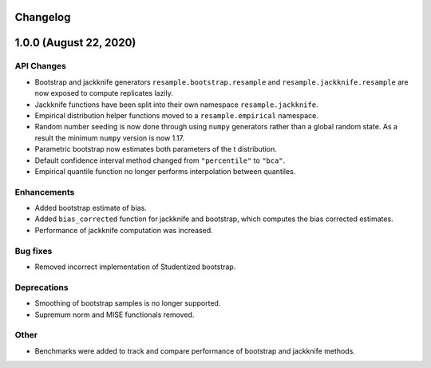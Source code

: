 Changelog
=========

1.0.0 (August 22, 2020)
=======================

API Changes
-----------

- Bootstrap and jackknife generators ``resample.bootstrap.resample`` and ``resample.jackknife.resample`` are now exposed to compute replicates lazily.
- Jackknife functions have been split into their own namespace ``resample.jackknife``.
- Empirical distribution helper functions moved to a ``resample.empirical`` namespace.
- Random number seeding is now done through using ``numpy`` generators rather than a global random state. As a result the minimum ``numpy`` version is now 1.17.
- Parametric bootstrap now estimates both parameters of the t distribution.
- Default confidence interval method changed from ``"percentile"`` to ``"bca"``.
- Empirical quantile function no longer performs interpolation between quantiles.

Enhancements
------------

- Added bootstrap estimate of bias.
- Added ``bias_corrected`` function for jackknife and bootstrap, which computes the bias corrected estimates.
- Performance of jackknife computation was increased.

Bug fixes
---------

- Removed incorrect implementation of Studentized bootstrap.

Deprecations
------------

- Smoothing of bootstrap samples is no longer supported.
- Supremum norm and MISE functionals removed.

Other
-----

- Benchmarks were added to track and compare performance of bootstrap and jackknife methods.
